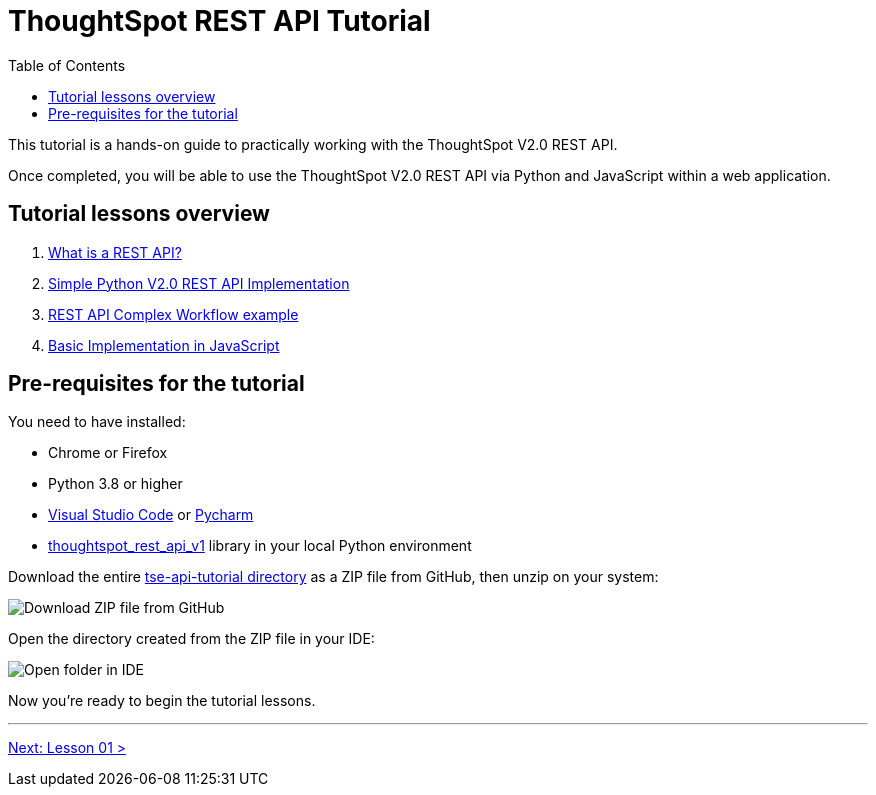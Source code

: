 = ThoughtSpot REST API Tutorial
:page-pageid: rest-api_intro
:description: This is a self-guided course on ThoughtSpot REST API
:toc: true
:toclevels: 2

This tutorial is a hands-on guide to practically working with the ThoughtSpot V2.0 REST API.

Once completed, you will be able to use the ThoughtSpot V2.0 REST API via Python and JavaScript within a web application.

== Tutorial lessons overview

1. xref:rest-api_lesson-01.adoc[What is a REST API?]
2. xref:rest-api_lesson-02.adoc[Simple Python V2.0 REST API Implementation]
3. xref:rest-api_lesson-03.adoc[REST API Complex Workflow example]
4. xref:rest-api_lesson-04.adoc[Basic Implementation in JavaScript] 
// 5. TypeScript SDK

== Pre-requisites for the tutorial
You need to have installed:

* Chrome or Firefox
* Python 3.8 or higher
* link:https://code.visualstudio.com/[Visual Studio Code] or link:https://www.jetbrains.com/pycharm/[Pycharm]
* link:https://github.com/thoughtspot/thoughtspot_rest_api_v1_python[thoughtspot_rest_api_v1] library in your local Python environment 

Download the entire link:https://github.com/thoughtspot/tse-api-tutorial[tse-api-tutorial directory] as a ZIP file from GitHub, then unzip on your system:


image::images/tutorials/rest-api/download-from-github.png[Download ZIP file from GitHub]

Open the directory created from the ZIP file in your IDE:

image::images/tutorials/rest-api/open-tutorial-folder.png[Open folder in IDE]

Now you're ready to begin the tutorial lessons.

'''

xref:rest-api_lesson-01.adoc[Next: Lesson 01 >]
